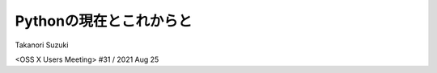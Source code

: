 ==========================
 Pythonの現在とこれからと
==========================

Takanori Suzuki

<OSS X Users Meeting> #31 / 2021 Aug 25
